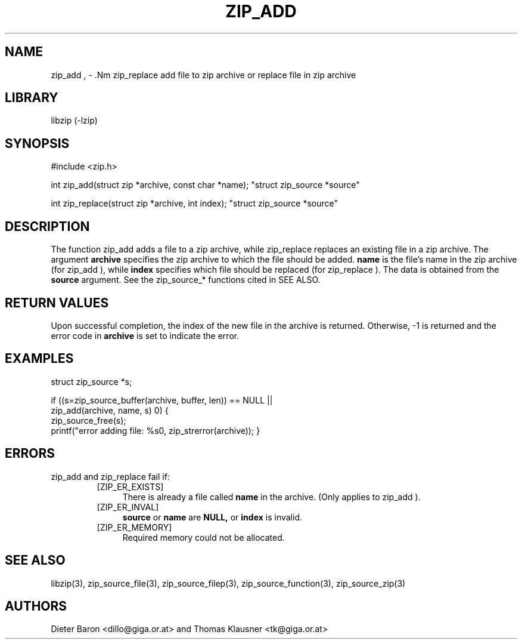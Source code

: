 .\" Converted with mdoc2man 0.2
.\" from NiH: zip_add.mdoc,v 1.10 2006/04/09 14:52:03 wiz Exp 
.\" $NiH: zip_add.mdoc,v 1.10 2006/04/09 14:52:03 wiz Exp $
.\"
.\" zip_add.mdoc \-- add files to zip archive
.\" Copyright (C) 2004, 2005, 2006 Dieter Baron and Thomas Klausner
.\"
.\" This file is part of libzip, a library to manipulate ZIP archives.
.\" The authors can be contacted at <nih@giga.or.at>
.\"
.\" Redistribution and use in source and binary forms, with or without
.\" modification, are permitted provided that the following conditions
.\" are met:
.\" 1. Redistributions of source code must retain the above copyright
.\"    notice, this list of conditions and the following disclaimer.
.\" 2. Redistributions in binary form must reproduce the above copyright
.\"    notice, this list of conditions and the following disclaimer in
.\"    the documentation and/or other materials provided with the
.\"    distribution.
.\" 3. The names of the authors may not be used to endorse or promote
.\"    products derived from this software without specific prior
.\"    written permission.
.\"
.\" THIS SOFTWARE IS PROVIDED BY THE AUTHORS ``AS IS'' AND ANY EXPRESS
.\" OR IMPLIED WARRANTIES, INCLUDING, BUT NOT LIMITED TO, THE IMPLIED
.\" WARRANTIES OF MERCHANTABILITY AND FITNESS FOR A PARTICULAR PURPOSE
.\" ARE DISCLAIMED.  IN NO EVENT SHALL THE AUTHORS BE LIABLE FOR ANY
.\" DIRECT, INDIRECT, INCIDENTAL, SPECIAL, EXEMPLARY, OR CONSEQUENTIAL
.\" DAMAGES (INCLUDING, BUT NOT LIMITED TO, PROCUREMENT OF SUBSTITUTE
.\" GOODS OR SERVICES; LOSS OF USE, DATA, OR PROFITS; OR BUSINESS
.\" INTERRUPTION) HOWEVER CAUSED AND ON ANY THEORY OF LIABILITY, WHETHER
.\" IN CONTRACT, STRICT LIABILITY, OR TORT (INCLUDING NEGLIGENCE OR
.\" OTHERWISE) ARISING IN ANY WAY OUT OF THE USE OF THIS SOFTWARE, EVEN
.\" IF ADVISED OF THE POSSIBILITY OF SUCH DAMAGE.
.\"
.TH ZIP_ADD 3 "April 9, 2006" NiH
.SH "NAME"
zip_add , \- .Nm zip_replace
add file to zip archive or replace file in zip archive
.SH "LIBRARY"
libzip (-lzip)
.SH "SYNOPSIS"
#include <zip.h>
.PP
int
zip_add(struct zip *archive, const char *name); \
"struct zip_source *source"
.PP
int
zip_replace(struct zip *archive, int index); \
"struct zip_source *source"
.SH "DESCRIPTION"
The function
zip_add
adds a file to a zip archive, while
zip_replace
replaces an existing file in a zip archive.
The argument
\fBarchive\fR
specifies the zip archive to which the file should be added.
\fBname\fR
is the file's name in the zip archive (for
zip_add ),
while
\fBindex\fR
specifies which file should be replaced (for
zip_replace ).
The data is obtained from the
\fBsource\fR
argument.
See the
zip_source_*
functions cited in
SEE ALSO.
.SH "RETURN VALUES"
Upon successful completion, the index of the new file in the archive
is returned.
Otherwise, \-1 is returned and the error code in
\fBarchive\fR
is set to indicate the error.
.SH "EXAMPLES"
.Bd \-literal \-offset indent
struct zip_source *s;

if ((s=zip_source_buffer(archive, buffer, len)) == NULL ||
    zip_add(archive, name, s) \*[Lt] 0) {
    zip_source_free(s);
    printf("error adding file: %s\n", zip_strerror(archive));
}
.Ed
.SH "ERRORS"
zip_add
and
zip_replace
fail if:
.RS
.TP 4
[ZIP_ER_EXISTS]
There is already a file called
\fBname\fR
in the archive.
(Only applies to
zip_add ).
.TP 4
[ZIP_ER_INVAL]
\fBsource\fR
or
\fBname\fR
are
\fBNULL,\fR
or
\fBindex\fR
is invalid.
.TP 4
[ZIP_ER_MEMORY]
Required memory could not be allocated.
.RE
.SH "SEE ALSO"
libzip(3),
zip_source_file(3),
zip_source_filep(3),
zip_source_function(3),
zip_source_zip(3)
.SH "AUTHORS"

Dieter Baron <dillo@giga.or.at>
and
Thomas Klausner <tk@giga.or.at>
